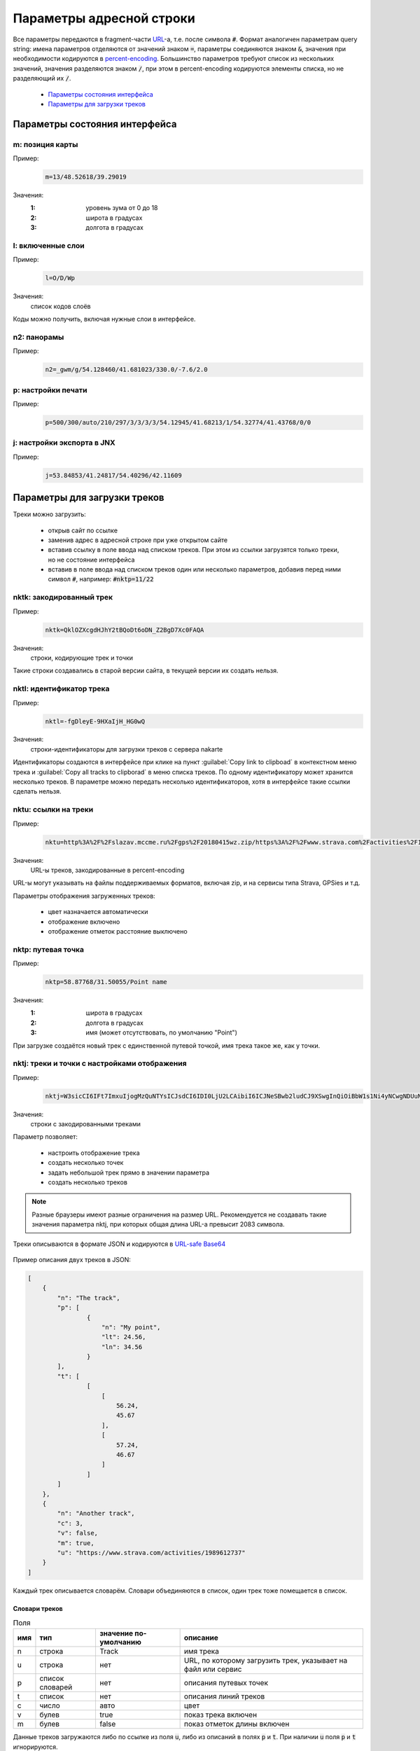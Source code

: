 Параметры адресной строки
=========================

Все параметры передаются в fragment-части `URL`_-а, т.е. после символа :code:`#`.
Формат аналогичен параметрам query string:
имена параметров отделяются от значений знаком :code:`=`,
параметры соединяются знаком :code:`&`,
значения при необходимости кодируются в `percent-encoding`_.
Большинство параметров требуют список из нескольких значений,
значения разделяются знаком :code:`/`,
при этом в percent-encoding кодируются элементы списка, но не разделяющий их :code:`/`.

.. _URL: https://en.wikipedia.org/wiki/URL
.. _percent-encoding: https://en.wikipedia.org/wiki/Percent-encoding

 * `Параметры состояния интерфейса`_
 * `Параметры для загрузки треков`_

Параметры состояния интерфейса
~~~~~~~~~~~~~~~~~~~~~~~~~~~~~~

m: позиция карты
----------------

Пример:
    .. code::

       m=13/48.52618/39.29019

Значения:
    :1: уровень зума от 0 до 18
    :2: широта в градусах
    :3: долгота в градусах

l: включенные слои
------------------

Пример:
    .. code::

       l=O/D/Wp

Значения:
    список кодов слоёв

Коды можно получить, включая нужные слои в интерфейсе.


n2: панорамы
------------

Пример:
    .. code::

       n2=_gwm/g/54.128460/41.681023/330.0/-7.6/2.0

p: настройки печати
-------------------

Пример:
    .. code::

       p=500/300/auto/210/297/3/3/3/3/54.12945/41.68213/1/54.32774/41.43768/0/0

j: настройки экспорта в JNX
---------------------------

Пример:
    .. code::

       j=53.84853/41.24817/54.40296/42.11609

Параметры для загрузки треков
~~~~~~~~~~~~~~~~~~~~~~~~~~~~~

Треки можно загрузить:

 * открыв сайт по ссылке
 * заменив адрес в адресной строке при уже открытом сайте
 * вставив ссылку в поле ввода над списком треков.
   При этом из ссылки загрузятся только треки,
   но не состояние   интерфейса
 * вставив в поле ввода над списком треков один или несколько параметров,
   добавив перед ними символ :code:`#`,
   например: :code:`#nktp=11/22`

nktk: закодированный трек
-------------------------

Пример:
    .. code::

       nktk=QklOZXcgdHJhY2tBQoDt6oDN_Z2BgD7Xc0FAQA
Значения:
    строки, кодирующие трек и точки

Такие строки создавались в старой версии сайта,
в текущей версии их создать нельзя.


nktl: идентификатор трека
-------------------------

Пример:
    .. code::

       nktl=-fgDleyE-9HXaIjH_HG0wQ

Значения:
       строки-идентификаторы для загрузки треков с сервера nakarte

Идентификаторы создаются в интерфейсе при клике на пункт :guilabel:`Copy link to clipboad` в контекстном меню трека и
:guilabel:`Copy all tracks to clipborad` в меню списка треков.
По одному идентификатору может хранится несколько треков.
В параметре можно передать несколько идентификаторов, хотя в интерфейсе такие ссылки сделать нельзя.


nktu: ссылки на треки
---------------------

Пример:
    .. code::

       nktu=http%3A%2F%2Fslazav.mccme.ru%2Fgps%2F20180415wz.zip/https%3A%2F%2Fwww.strava.com%2Factivities%2F1989612737

Значения:
    URL-ы треков, закодированные в percent-encoding

URL-ы могут указывать на файлы поддерживаемых форматов, включая zip, и на сервисы типа Strava, GPSies и т.д.

Параметры отображения загруженных треков:

 * цвет назначается автоматически
 * отображение включено
 * отображение отметок расстояние выключено


nktp: путевая точка
-------------------

Пример:
    .. code::

       nktp=58.87768/31.50055/Point name

Значения:
    :1: широта в градусах
    :2: долгота в градусах
    :3: имя (может отсутствовать, по умолчанию "Point")

При загрузке создаётся новый трек с единственной путевой точкой,
имя трека такое же, как у точки.

nktj: треки и точки с настройками отображения
---------------------------------------------

Пример:
    .. code::

       nktj=W3sicCI6IFt7ImxuIjogMzQuNTYsICJsdCI6IDI0LjU2LCAibiI6ICJNeSBwb2ludCJ9XSwgInQiOiBbW1s1Ni4yNCwgNDUuNjddLCBbNTcuMjQsIDQ2LjY3XV1dLCAibiI6ICJUaGUgdHJhY2sifSwgeyJ1IjogImh0dHBzOi8vd3d3LnN0cmF2YS5jb20vYWN0aXZpdGllcy8xOTg5NjEyNzM3IiwgImMiOiAzLCAidiI6IGZhbHNlLCAibSI6IHRydWUsICJuIjogIkFub3RoZXIgdHJhY2sifV0=

Значения:
    строки с закодированными треками

Параметр позволяет:

 * настроить отображение трека
 * создать несколько точек
 * задать небольшой трек прямо в значении параметра
 * создать несколько треков

.. note::

   Разные браузеры имеют разные ограничения на размер URL.
   Рекомендуется не создавать такие значения параметра nktj, при которых общая длина URL-а превысит 2083 символа.

Треки описываются в формате JSON и кодируются в `URL-safe Base64`_

    .. _URL-safe BASE64: https://en.wikipedia.org/wiki/Base64#URL_applications

Пример описания двух треков в JSON:

.. code-block:: json

    [
        {
            "n": "The track",
            "p": [
                    {
                        "n": "My point",
                        "lt": 24.56,
                        "ln": 34.56
                    }
            ],
            "t": [
                    [
                        [
                            56.24,
                            45.67
                        ],
                        [
                            57.24,
                            46.67
                        ]
                    ]
            ]
        },
        {
            "n": "Another track",
            "c": 3,
            "v": false,
            "m": true,
            "u": "https://www.strava.com/activities/1989612737"
        }
    ]


Каждый трек описывается словарём.
Словари объединяются в список, один трек тоже помещается в список.

Словари треков
++++++++++++++

.. list-table:: Поля 
    :header-rows: 1

    - - имя
      - тип
      - значение по-умолчанию
      - описание
    - - n
      - строка
      - Track
      - имя трека
    - - u
      - строка
      - нет
      - URL, по которому загрузить трек, указывает на файл или сервис
    - - p
      - список словарей
      - нет
      - описания путевых точек
    - - t
      - список
      - нет
      - описания линий треков
    - - c
      - число
      - авто
      - цвет
    - - v
      - булев
      - true
      - показ трека включен
    - - m
      - булев
      - false
      - показ отметок длины включен

Данные треков загружаются либо по ссылке из поля :code:`u`, либо из описаний в полях :code:`p` и :code:`t`. При наличии :code:`u` поля :code:`p` и :code:`t` игнорируются.

Имя трека используется по-разному в зависимости от наличия полей :code:`u`, :code:`p`, :code:`t`: 

 * Если трек загружается по ссылке из поля :code:`u`, то при наличии поля :code:`n` имя трека берется из него, иначе остаётся автоматическое (обычно, имя файла). При этом, если будет загружен zip-архив, содержаший несколько треков, параметр :code:`n` игнорируется.
 * Если трек создаётся из описаний в полях :code:`p` и :code:`t`, то при наличии поля :code:`n` имя трека берется из него, иначе будет "Track"

Цвет трека задаётся числом:

===== ====
Число цвет
===== ====
0     синий
1     оранжевый
2     голубой
3     красный
4     фиолетовый
5     желтый
===== ====

Словари точек
++++++++++++++

.. list-table:: Поля 
    :header-rows: 1

    - - имя
      - тип
      - описание
    - - n
      - строка
      - Имя точки, поле обязательное
    - - lt
      - число 
      - широта
    - - ln
      - число 
      - долгота


Линии треков
++++++++++++
 * описание состоит из списка сегментов
 * сегмент состоит из списка точек
 * точка описывается списком из двух элементов, широты и долготы.